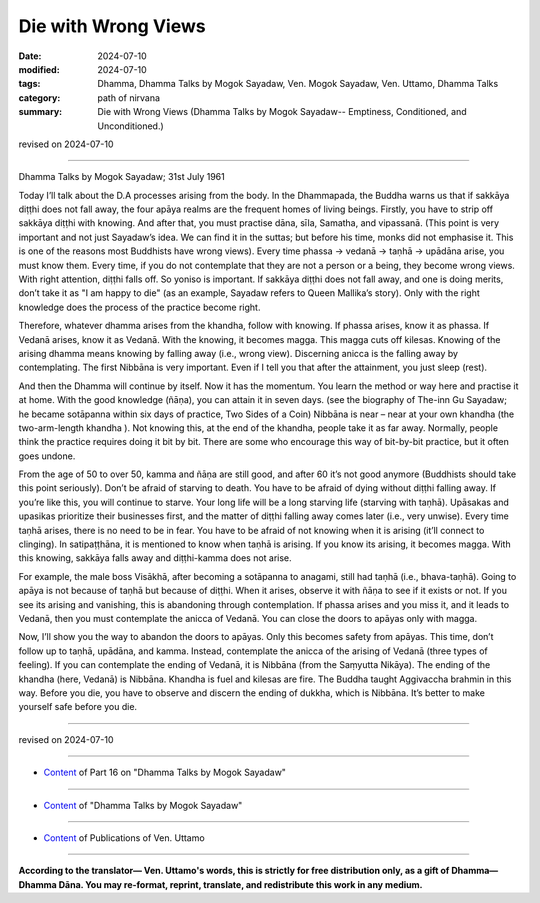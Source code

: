 ===========================================
Die with Wrong Views
===========================================

:date: 2024-07-10
:modified: 2024-07-10
:tags: Dhamma, Dhamma Talks by Mogok Sayadaw, Ven. Mogok Sayadaw, Ven. Uttamo, Dhamma Talks
:category: path of nirvana
:summary: Die with Wrong Views (Dhamma Talks by Mogok Sayadaw-- Emptiness, Conditioned, and Unconditioned.)

revised on 2024-07-10

------

Dhamma Talks by Mogok Sayadaw; 31st July 1961

Today I’ll talk about the D.A processes arising from the body. In the Dhammapada, the Buddha warns us that if sakkāya diṭṭhi does not fall away, the four apāya realms are the frequent homes of living beings. Firstly, you have to strip off sakkāya diṭṭhi with knowing. And after that, you must practise dāna, sīla, Samatha, and vipassanā. (This point is very important and not just Sayadaw’s idea. We can find it in the suttas; but before his time, monks did not emphasise it. This is one of the reasons most Buddhists have wrong views). Every time phassa → vedanā → taṇhā → upādāna arise, you must know them. Every time, if you do not contemplate that they are not a person or a being, they become wrong views. With right attention, diṭṭhi falls off. So yoniso is important. If sakkāya diṭṭhi does not fall away, and one is doing merits, don’t take it as "I am happy to die" (as an example, Sayadaw refers to Queen Mallika’s story). Only with the right knowledge does the process of the practice become right.

Therefore, whatever dhamma arises from the khandha, follow with knowing. If phassa arises, know it as phassa. If Vedanā arises, know it as Vedanā. With the knowing, it becomes magga. This magga cuts off kilesas. Knowing of the arising dhamma means knowing by falling away (i.e., wrong view). Discerning anicca is the falling away by contemplating. The first Nibbāna is very important. Even if I tell you that after the attainment, you just sleep (rest). 

And then the Dhamma will continue by itself. Now it has the momentum. You learn the method or way here and practise it at home. With the good knowledge (ñāṇa), you can attain it in seven days. (see the biography of The-inn Gu Sayadaw; he became sotāpanna within six days of practice, Two Sides of a Coin) Nibbāna is near – near at your own khandha (the two-arm-length khandha ). Not knowing this, at the end of the khandha, people take it as far away. Normally, people think the practice requires doing it bit by bit. There are some who encourage this way of bit-by-bit practice, but it often goes undone.

From the age of 50 to over 50, kamma and ñāṇa are still good, and after 60 it’s not good anymore (Buddhists should take this point seriously). Don’t be afraid of starving to death. You have to be afraid of dying without diṭṭhi falling away. If you’re like this, you will continue to starve. Your long life will be a long starving life (starving with taṇhā). Upāsakas and upasikas prioritize their businesses first, and the matter of diṭṭhi falling away comes later (i.e., very unwise). Every time taṇhā arises, there is no need to be in fear. You have to be afraid of not knowing when it is arising (it’ll connect to clinging). In satipaṭṭhāna, it is mentioned to know when taṇhā is arising. If you know its arising, it becomes magga. With this knowing, sakkāya falls away and diṭṭhi-kamma does not arise.

For example, the male boss Visākhā, after becoming a sotāpanna to anagami, still had taṇhā (i.e., bhava-taṇhā). Going to apāya is not because of taṇhā but because of diṭṭhi. When it arises, observe it with ñāṇa to see if it exists or not. If you see its arising and vanishing, this is abandoning through contemplation. If phassa arises and you miss it, and it leads to Vedanā, then you must contemplate the anicca of Vedanā. You can close the doors to apāyas only with magga. 

Now, I’ll show you the way to abandon the doors to apāyas. Only this becomes safety from apāyas. This time, don’t follow up to taṇhā, upādāna, and kamma. Instead, contemplate the anicca of the arising of Vedanā (three types of feeling). If you can contemplate the ending of Vedanā, it is Nibbāna (from the Saṃyutta Nikāya). The ending of the khandha (here, Vedanā) is Nibbāna. Khandha is fuel and kilesas are fire. The Buddha taught Aggivaccha brahmin in this way. Before you die, you have to observe and discern the ending of dukkha, which is Nibbāna. It’s better to make yourself safe before you die.

------

revised on 2024-07-10

------

- `Content <{filename}pt16-content-of-part16%zh.rst>`__ of Part 16 on "Dhamma Talks by Mogok Sayadaw"

------

- `Content <{filename}content-of-dhamma-talks-by-mogok-sayadaw%zh.rst>`__ of "Dhamma Talks by Mogok Sayadaw"

------

- `Content <{filename}../publication-of-ven-uttamo%zh.rst>`__ of Publications of Ven. Uttamo

------

**According to the translator— Ven. Uttamo's words, this is strictly for free distribution only, as a gift of Dhamma—Dhamma Dāna. You may re-format, reprint, translate, and redistribute this work in any medium.**

..
  2024-07-10 create rst